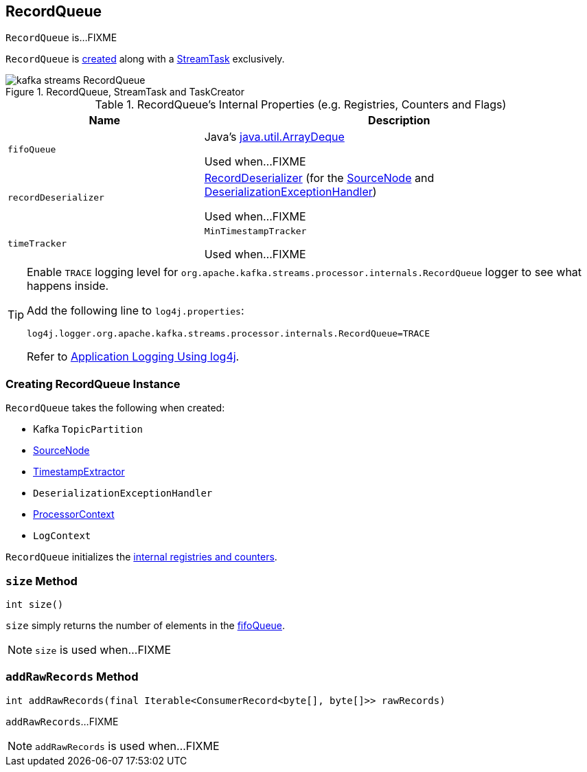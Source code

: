 == [[RecordQueue]] RecordQueue

`RecordQueue` is...FIXME

`RecordQueue` is <<creating-instance, created>> along with a link:kafka-streams-StreamTask.adoc[StreamTask] exclusively.

.RecordQueue, StreamTask and TaskCreator
image::images/kafka-streams-RecordQueue.png[align="center"]

[[internal-registries]]
.RecordQueue's Internal Properties (e.g. Registries, Counters and Flags)
[cols="1,2",options="header",width="100%"]
|===
| Name
| Description

| `fifoQueue`
| [[fifoQueue]] Java's https://docs.oracle.com/javase/8/docs/api/index.html?java/util/ArrayDeque.html[java.util.ArrayDeque]

Used when...FIXME

| `recordDeserializer`
| [[recordDeserializer]] link:kafka-streams-RecordDeserializer.adoc[RecordDeserializer] (for the <<source, SourceNode>> and <<deserializationExceptionHandler, DeserializationExceptionHandler>>)

Used when...FIXME

| `timeTracker`
| [[timeTracker]] `MinTimestampTracker`

Used when...FIXME
|===

[[logging]]
[TIP]
====
Enable `TRACE` logging level for `org.apache.kafka.streams.processor.internals.RecordQueue` logger to see what happens inside.

Add the following line to `log4j.properties`:

```
log4j.logger.org.apache.kafka.streams.processor.internals.RecordQueue=TRACE
```

Refer to link:kafka-logging.adoc#log4j.properties[Application Logging Using log4j].
====

=== [[creating-instance]] Creating RecordQueue Instance

`RecordQueue` takes the following when created:

* [[partition]] Kafka `TopicPartition`
* [[source]] link:kafka-streams-SourceNode.adoc[SourceNode]
* [[timestampExtractor]] link:kafka-streams-TimestampExtractor.adoc[TimestampExtractor]
* [[deserializationExceptionHandler]] `DeserializationExceptionHandler`
* [[processorContext]] link:kafka-streams-ProcessorContext.adoc[ProcessorContext]
* [[logContext]] `LogContext`

`RecordQueue` initializes the <<internal-registries, internal registries and counters>>.

=== [[size]] `size` Method

[source, java]
----
int size()
----

`size` simply returns the number of elements in the <<fifoQueue, fifoQueue>>.

NOTE: `size` is used when...FIXME

=== [[addRawRecords]] `addRawRecords` Method

[source, java]
----
int addRawRecords(final Iterable<ConsumerRecord<byte[], byte[]>> rawRecords)
----

`addRawRecords`...FIXME

NOTE: `addRawRecords` is used when...FIXME
